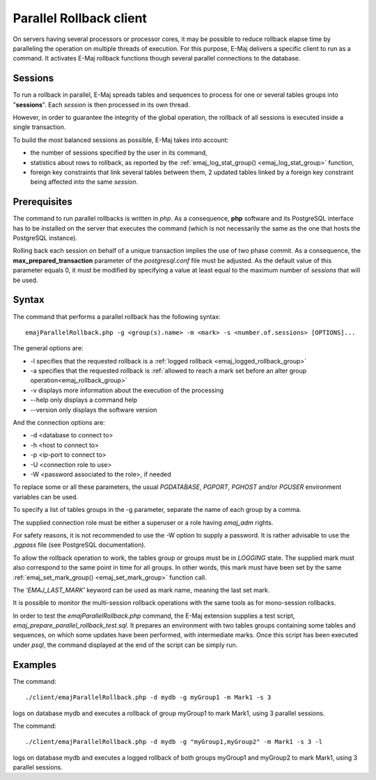 Parallel Rollback client
========================

On servers having several processors or processor cores, it may be possible to reduce rollback elapse time by paralleling the operation on multiple threads of execution. For this purpose, E-Maj delivers a specific client to run as a command. It activates E-Maj rollback functions though several parallel connections to the database.

Sessions
--------

To run a rollback in parallel, E-Maj spreads tables and sequences to process for one or several tables groups into "**sessions**". Each *session* is then processed in its own thread.

However, in order to guarantee the integrity of the global operation, the rollback of all sessions is executed inside a single transaction.

To build the most balanced sessions as possible, E-Maj takes into account:

* the number of sessions specified by the user in its command,
* statistics about rows to rollback, as reported by the :ref:`emaj_log_stat_group() <emaj_log_stat_group>` function,
* foreign key constraints that link several tables between them, 2 updated tables linked by a foreign key constraint being affected into the same *session*.

Prerequisites
-------------

The command to run parallel rollbacks is written in *php*. As a consequence, **php** software and its PostgreSQL interface has to be installed on the server that executes the command (which is not necessarily the same as the one that hosts the PostgreSQL instance).

Rolling back each session on behalf of a unique transaction implies the use of two phase commit. As a consequence, the **max_prepared_transaction** parameter of the *postgresql.conf* file must be adjusted. As the default value of this parameter equals 0, it must be modified by specifying a value at least equal to the maximum number of *sessions* that will be used.

Syntax
------

The command that performs a parallel rollback has the following syntax::

   emajParallelRollback.php -g <group(s).name> -m <mark> -s <number.of.sessions> [OPTIONS]...

The general options are:

* -l specifies that the requested rollback is a :ref:`logged rollback <emaj_logged_rollback_group>`
* -a specifies that the requested rollback is :ref:`allowed to reach a mark set before an alter group operation<emaj_rollback_group>`
* -v displays more information about the execution of the processing
* --help only displays a command help
* --version only displays the software version

And the connection options are:

* -d <database to connect to>
* -h <host to connect to>
* -p <ip-port to connect to>
* -U <connection role to use>
* -W <password associated to the role>, if needed

To replace some or all these parameters, the usual *PGDATABASE*, *PGPORT*, *PGHOST* and/or *PGUSER* environment variables can be used.

To specify a list of tables groups in the -g parameter, separate the name of each group by a comma.

The supplied connection role must be either a superuser or a role having *emaj_adm* rights.

For safety reasons, it is not recommended to use the -W option to supply a password. It is rather advisable to use the *.pgpass* file (see PostgreSQL documentation).

To allow the rollback operation to work, the tables group or groups must be in *LOGGING* state. The supplied mark must also correspond to the same point in time for all groups. In other words, this mark must have been set by the same :ref:`emaj_set_mark_group() <emaj_set_mark_group>` function call.

The *'EMAJ_LAST_MARK'* keyword can be used as mark name, meaning the last set mark.

It is possible to monitor the multi-session rollback operations with the same tools as for mono-session rollbacks.

In order to test the *emajParallelRollback.php* command, the E-Maj extension supplies a test script, *emaj_prepare_parallel_rollback_test.sql*. It prepares an environment with two tables groups containing some tables and sequences, on which some updates have been performed, with intermediate marks. Once this script has been executed under *psql*, the command displayed at the end of the script can be simply run.

Examples
--------

The command::

   ./client/emajParallelRollback.php -d mydb -g myGroup1 -m Mark1 -s 3

logs on database mydb and executes a rollback of group myGroup1 to mark Mark1, using 3 parallel sessions.

The command::

   ./client/emajParallelRollback.php -d mydb -g "myGroup1,myGroup2" -m Mark1 -s 3 -l

logs on database mydb and executes a logged rollback of both groups myGroup1 and myGroup2 to mark Mark1, using 3 parallel sessions.

